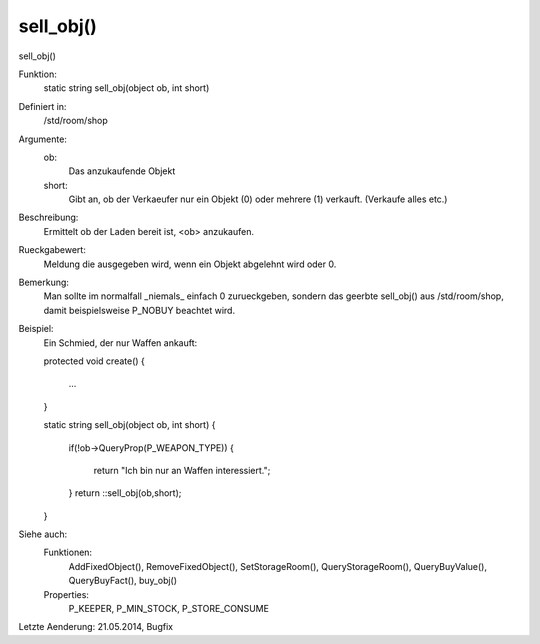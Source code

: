 sell_obj()
==========

sell_obj()

Funktion:
    static string sell_obj(object ob, int short)

Definiert in:
    /std/room/shop

Argumente:
    ob:
      Das anzukaufende Objekt
    short:
      Gibt an, ob der Verkaeufer nur ein Objekt (0) oder mehrere (1) 
      verkauft. (Verkaufe alles etc.)

Beschreibung:
    Ermittelt ob der Laden bereit ist, <ob> anzukaufen.

Rueckgabewert:
    Meldung die ausgegeben wird, wenn ein Objekt abgelehnt wird oder 0.

Bemerkung:
    Man sollte im normalfall _niemals_ einfach 0 zurueckgeben, sondern das 
    geerbte sell_obj() aus /std/room/shop, damit beispielsweise P_NOBUY 
    beachtet wird.

Beispiel:
    Ein Schmied, der nur Waffen ankauft:

    

    protected void create()
    {
      ...
    }

    

    static string sell_obj(object ob, int short)
    {
      if(!ob->QueryProp(P_WEAPON_TYPE))
      {
        return "Ich bin nur an Waffen interessiert.";
      }
      return ::sell_obj(ob,short);
    }

Siehe auch:
    Funktionen:
      AddFixedObject(), RemoveFixedObject(), SetStorageRoom(), 
      QueryStorageRoom(), QueryBuyValue(), QueryBuyFact(), buy_obj()
    Properties:
      P_KEEPER, P_MIN_STOCK, P_STORE_CONSUME


Letzte Aenderung: 21.05.2014, Bugfix

